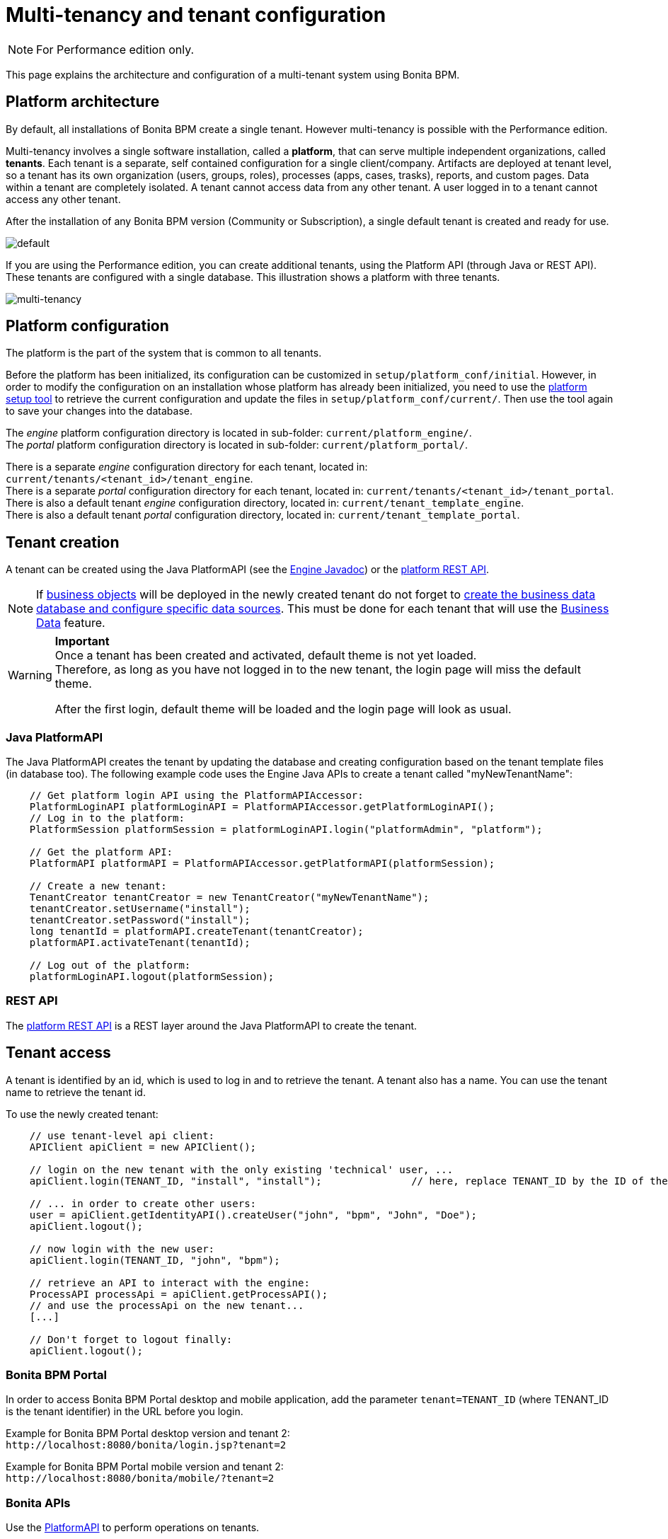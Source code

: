 = Multi-tenancy and tenant configuration
:description: [NOTE]

[NOTE]
====

For Performance edition only.
====

This page explains the architecture and configuration of a multi-tenant system using Bonita BPM.

== Platform architecture

By default, all installations of Bonita BPM create a single tenant. However multi-tenancy is possible with the Performance edition.

Multi-tenancy involves a single software installation, called a *platform*, that can serve multiple independent organizations, called *tenants*.
Each tenant is a separate, self contained configuration for a single client/company.
Artifacts are deployed at tenant level, so a tenant has its own organization (users, groups, roles), processes (apps, cases, trasks), reports, and custom pages.
Data within a tenant are completely isolated. A tenant cannot access data from any other tenant. A user logged in to a tenant cannot access any other tenant.

After the installation of any Bonita BPM version (Community or Subscription), a single default tenant is created and ready for use.

image::images/images-6_0/default_tenant_setup.png[default]

If you are using the Performance edition, you can create additional tenants, using the Platform API (through Java or REST API).
These tenants are configured with a single database. This illustration shows a platform with three tenants.

image::images/images-6_0/v6tenant.png[multi-tenancy]

== Platform configuration

The platform is the part of the system that is common to all tenants.

Before the platform has been initialized, its configuration can be customized in `setup/platform_conf/initial`. However, in order to modify the configuration on an
installation whose platform has already been initialized, you need to use the xref:BonitaBPM_platform_setup.adoc[platform setup tool] to retrieve the current
configuration and update the files in `setup/platform_conf/current/`. Then use the tool again to save your changes into the database.

The _engine_ platform configuration directory is located in sub-folder: `current/platform_engine/`. +
The _portal_ platform configuration directory is located in sub-folder: `current/platform_portal/`.

There is a separate _engine_ configuration directory for each tenant, located in: `current/tenants/<tenant_id>/tenant_engine`. +
There is a separate _portal_ configuration directory for each tenant, located in: `current/tenants/<tenant_id>/tenant_portal`. +
There is also a default tenant _engine_ configuration directory, located in: `current/tenant_template_engine`. +
There is also a default tenant _portal_ configuration directory, located in: `current/tenant_template_portal`.

== Tenant creation

A tenant can be created using the Java PlatformAPI (see the http://documentation.bonitasoft.com/javadoc/api/${varVersion}/com/bonitasoft/engine/api/PlatformAPI.html[Engine Javadoc]) or the xref:platform-api.adoc[platform REST API].

NOTE: If xref:define-and-deploy-the-bdm.adoc[business objects] will be deployed in the newly created tenant do not forget to xref:database-configuration-for-business-data.adoc[create the business data database and configure specific data sources].
This must be done for each tenant that will use the xref:define-and-deploy-the-bdm.adoc[Business Data] feature.

[WARNING]
====

*Important* +
Once a tenant has been created and activated, default theme is not yet loaded. +
Therefore, as long as you have not logged in to the new tenant, the login page will miss the default theme.

After the first login, default theme will be loaded and the login page will look as usual.
====

=== Java PlatformAPI

The Java PlatformAPI creates the tenant by updating the database and creating configuration based on the tenant template files (in database too).
The following example code uses the Engine Java APIs to create a tenant called "myNewTenantName":

[source,java]
----
    // Get platform login API using the PlatformAPIAccessor:
    PlatformLoginAPI platformLoginAPI = PlatformAPIAccessor.getPlatformLoginAPI();
    // Log in to the platform:
    PlatformSession platformSession = platformLoginAPI.login("platformAdmin", "platform");

    // Get the platform API:
    PlatformAPI platformAPI = PlatformAPIAccessor.getPlatformAPI(platformSession);

    // Create a new tenant:
    TenantCreator tenantCreator = new TenantCreator("myNewTenantName");
    tenantCreator.setUsername("install");
    tenantCreator.setPassword("install");
    long tenantId = platformAPI.createTenant(tenantCreator);
    platformAPI.activateTenant(tenantId);

    // Log out of the platform:
    platformLoginAPI.logout(platformSession);
----

=== REST API

The xref:platform-api.adoc[platform REST API] is a REST layer around the Java PlatformAPI to create the tenant.

== Tenant access

A tenant is identified by an id, which is used to log in and to retrieve the tenant. A tenant also has a name. You can use the tenant name to retrieve the tenant id.

To use the newly created tenant:

[source,java]
----
    // use tenant-level api client:
    APIClient apiClient = new APIClient();

    // login on the new tenant with the only existing 'technical' user, ...
    apiClient.login(TENANT_ID, "install", "install");               // here, replace TENANT_ID by the ID of the tenant you just created above

    // ... in order to create other users:
    user = apiClient.getIdentityAPI().createUser("john", "bpm", "John", "Doe");
    apiClient.logout();

    // now login with the new user:
    apiClient.login(TENANT_ID, "john", "bpm");

    // retrieve an API to interact with the engine:
    ProcessAPI processApi = apiClient.getProcessAPI();
    // and use the processApi on the new tenant...
    [...]

    // Don't forget to logout finally:
    apiClient.logout();
----

=== Bonita BPM Portal

In order to access Bonita BPM Portal desktop and mobile application, add the parameter `tenant=TENANT_ID` (where TENANT_ID is the tenant identifier) in the URL before you login.

Example for Bonita BPM Portal desktop version and tenant 2: +
`+http://localhost:8080/bonita/login.jsp?tenant=2+`

Example for Bonita BPM Portal mobile version and tenant 2: +
`+http://localhost:8080/bonita/mobile/?tenant=2+`

=== Bonita APIs

Use the http://documentation.bonitasoft.com/javadoc/api/${varVersion}/index.html[PlatformAPI] to perform operations on tenants.

Example: retrieving a tenant from its name and log into it

[source,java]
----
    // Get platform login API using the PlatformAPIAccessor
    PlatformLoginAPI platformLoginAPI = PlatformAPIAccessor.getPlatformLoginAPI();
    // Log in to the platform
    PlatformSession platformSession = platformLoginAPI.login("platformAdmin", "platform");

    // Get the plaform API
    PlatformAPI platformAPI = PlatformAPIAccessor.getPlatformAPI(platformSession);
    // Retrieve your tenant by name
    Tenant tenant = platformAPI.getTenantByName("myTenant");

    // Log out of the platform
    platformLoginAPI.logout(platformSession);


    // Log in to the tenant using the APIClient
    APIClient apiClient = new APIClient();
    apiClient.login(tenant.getId(), "install", "install");

    // Perform some operations on the tenant...

    // Log out of the tenant
    apiClient.logout();
----

== Pause and resume a tenant

To perform certain maintenance operations (notably when updating the business data model), you must pause the BPM service of a tenant. The
TenantAdministrationAPI contains the following methods related to pausing a tenant:

* `TenantAdministrationAPI.isPaused()` returns true if the Tenant BPM service is paused.
* `TenantAdministrationAPI.pause()` pauses the tenant BPM service.
* `TenantAdministrationAPI.resume(`) resume the tenant BPM service.

For example, to resume the service in a tenant:

[source,java]
----
    TenantAdministrationAPI tenantAdministrationAPI = TenantAPIAccessor.getTenantAdministrationAPI(apiSession);
    if (tenantAdministrationAPI.isPaused()) {
        tenantAdministrationAPI.resume();
    }
----

While service is paused in a tenant, only the following methods are valid:

* IdentityAPI method calls
* ProfileAPI method calls
* themeAPI method calls
* TenantAdministrationAPI method calls

If you attempt an operation that is not permitted while a tenant is paused, a `TenantStatusException` is thrown.

You can also pause and resume a tenant using the
xref:platform-api.adoc[REST API] or xref:pause-and-resume-bpm-services.adoc[Bonita BPM Portal].
